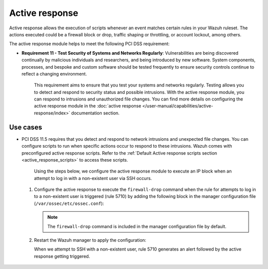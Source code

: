 .. Copyright (C) 2015, Wazuh, Inc.

.. meta::
  :description: Active response allows the execution of scripts when an event matches certain rules in the Wazuh ruleset. Learn more about it in this section.

.. _pci_dss_active_response:

Active response
===============

Active response allows the execution of scripts whenever an event matches certain rules in your Wazuh ruleset. The actions executed could be a firewall block or drop, traffic shaping or throttling, or account lockout, among others.

The active response module helps to meet the following PCI DSS requirement:

- **Requirement 11 - Test Security of Systems and Networks Regularly**: Vulnerabilities are being discovered continually by malicious individuals and researchers, and being introduced by new software. System components, processes, and bespoke and custom software should be tested frequently to ensure security controls continue to reflect a changing environment. 

	This requirement aims to ensure that you test your systems and networks regularly. Testing allows you to detect and respond to security status and possible intrusions. With the active response module, you can respond to intrusions and unauthorized file changes. You can find more details on configuring the active response module in the :doc:`active response </user-manual/capabilities/active-response/index>` documentation section.


Use cases
---------

- PCI DSS 11.5 requires that you detect and respond to network intrusions and unexpected file changes. You can configure scripts to run when specific actions occur to respond to these intrusions. Wazuh comes with preconfigured active response scripts. Refer to the :ref:`Default Active response scripts section <active_response_scripts>` to access these scripts.

   Using the steps below, we configure the active response module to execute an IP block when an attempt to log in with a non-existent user via SSH occurs.

  #. Configure the active response to execute the ``firewall-drop`` command when the rule for attempts to log in to a non-existent user is triggered (rule 5710) by adding the following block in the manager configuration file (``/var/ossec/etc/ossec.conf``):

     .. code-block:: xml
        :emphasize-lines: 4

        <active-response>
           <command>firewall-drop</command>
           <location>local</location>
           <rules_id>5710</rules_id>
           <timeout>100</timeout>
        </active-response>

     .. note::      
        The ``firewall-drop`` command is included in the manager configuration file by default.

  #. Restart the Wazuh manager to apply the configuration:

     .. include:: /_templates/common/restart_manager.rst

     When we attempt to SSH with a non-existent user, rule 5710 generates an alert followed by the active response getting triggered.

  	.. thumbnail:: ../images/pci/rule-5710 generates-an-alert-01.png
  		:title: Attempt to login using a non-existent user and Host blocked by firewall-drop alerts
  		:align: center
  		:width: 80%

  	.. thumbnail:: ../images/pci/rule-5710 generates-an-alert-02.png
  		:title: Rule 651 Host Blocked by firewall-drop Active Response
  		:align: center
  		:width: 80%

  	.. thumbnail:: ../images/pci/rule-5710 generates-an-alert-03.png
  		:title: Rule 651 Host Blocked by firewall-drop Active Response
  		:align: center
  		:width: 80%

  	.. thumbnail:: ../images/pci/rule-5710 generates-an-alert-04.png
  		:title: Rule 651 Host Blocked by firewall-drop Active Response
  		:align: center
  		:width: 80%

